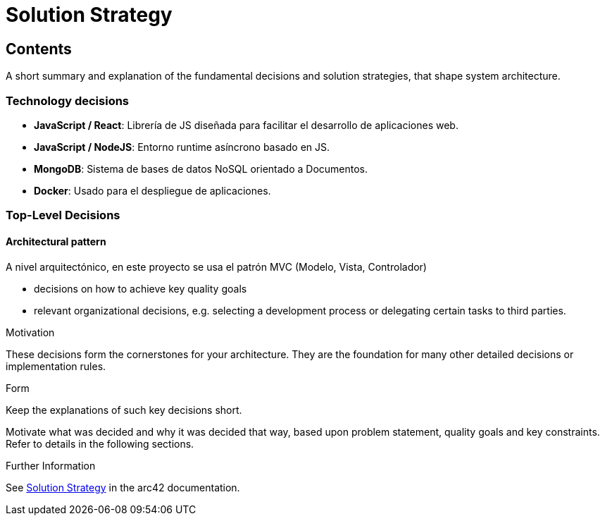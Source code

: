 ifndef::imagesdir[:imagesdir: ../images]

[[section-solution-strategy]]
# Solution Strategy


[role="arc42help"]

## Contents
A short summary and explanation of the fundamental decisions and solution strategies, that shape system architecture.

### Technology decisions
* *JavaScript / React*: Librería de JS diseñada para facilitar el desarrollo de aplicaciones web.
* *JavaScript / NodeJS*: Entorno runtime asíncrono basado en JS.
* *MongoDB*: Sistema de bases de datos NoSQL orientado a Documentos.
* *Docker*: Usado para el despliegue de aplicaciones.

### Top-Level Decisions
#### Architectural pattern
A nivel arquitectónico, en este proyecto se usa el patrón MVC (Modelo, Vista, Controlador)

* decisions on how to achieve key quality goals
* relevant organizational decisions, e.g. selecting a development process or delegating certain tasks to third parties.

.Motivation
These decisions form the cornerstones for your architecture. They are the foundation for many other detailed decisions or implementation rules.

.Form
Keep the explanations of such key decisions short.

Motivate what was decided and why it was decided that way,
based upon problem statement, quality goals and key constraints.
Refer to details in the following sections.


.Further Information

See https://docs.arc42.org/section-4/[Solution Strategy] in the arc42 documentation.

****
